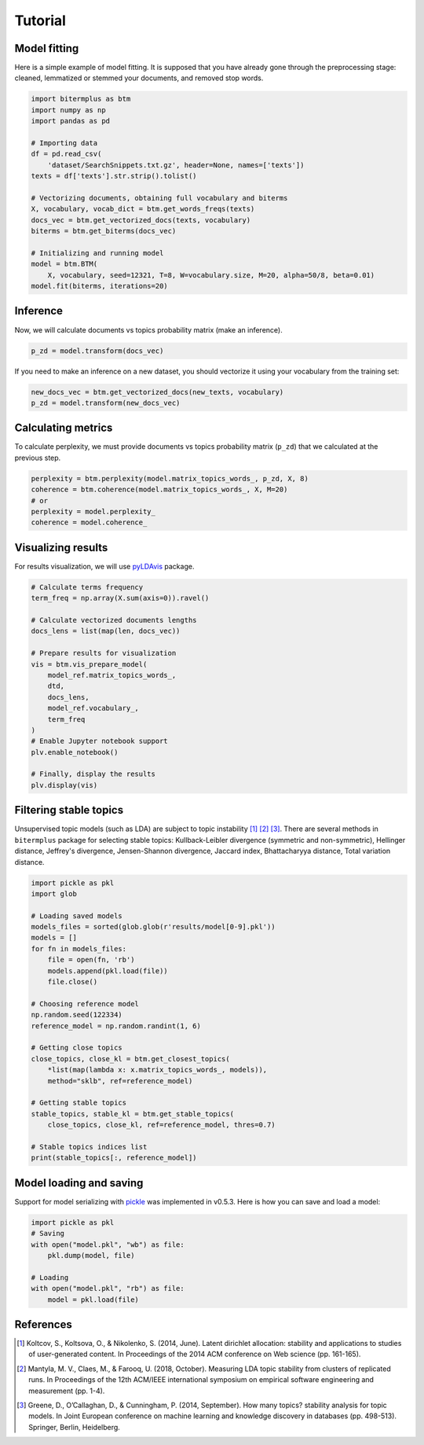 Tutorial
========

Model fitting
-------------

Here is a simple example of model fitting.
It is supposed that you have already gone through the preprocessing
stage: cleaned, lemmatized or stemmed your documents, and removed stop words.

.. code-block:: python

    import bitermplus as btm
    import numpy as np
    import pandas as pd

    # Importing data
    df = pd.read_csv(
        'dataset/SearchSnippets.txt.gz', header=None, names=['texts'])
    texts = df['texts'].str.strip().tolist()

    # Vectorizing documents, obtaining full vocabulary and biterms
    X, vocabulary, vocab_dict = btm.get_words_freqs(texts)
    docs_vec = btm.get_vectorized_docs(texts, vocabulary)
    biterms = btm.get_biterms(docs_vec)

    # Initializing and running model
    model = btm.BTM(
        X, vocabulary, seed=12321, T=8, W=vocabulary.size, M=20, alpha=50/8, beta=0.01)
    model.fit(biterms, iterations=20)


Inference
---------

Now, we will calculate documents vs topics probability matrix (make an inference).

.. code-block:: python

    p_zd = model.transform(docs_vec)

If you need to make an inference on a new dataset, you should
vectorize it using your vocabulary from the training set:

.. code-block:: python

    new_docs_vec = btm.get_vectorized_docs(new_texts, vocabulary)
    p_zd = model.transform(new_docs_vec)


Calculating metrics
-------------------

To calculate perplexity, we must provide documents vs topics probability matrix
(``p_zd``) that we calculated at the previous step. 

.. code-block:: python

    perplexity = btm.perplexity(model.matrix_topics_words_, p_zd, X, 8)
    coherence = btm.coherence(model.matrix_topics_words_, X, M=20)
    # or
    perplexity = model.perplexity_
    coherence = model.coherence_


Visualizing results
-------------------

For results visualization, we will use `pyLDAvis
<https://pypi.org/project/pyLDAvis/>`_ package.

.. code-block:: python

    # Calculate terms frequency
    term_freq = np.array(X.sum(axis=0)).ravel()

    # Calculate vectorized documents lengths
    docs_lens = list(map(len, docs_vec))

    # Prepare results for visualization
    vis = btm.vis_prepare_model(
        model_ref.matrix_topics_words_,
        dtd,
        docs_lens,
        model_ref.vocabulary_,
        term_freq
    )
    # Enable Jupyter notebook support
    plv.enable_notebook()

    # Finally, display the results
    plv.display(vis)


Filtering stable topics
-----------------------

Unsupervised topic models (such as LDA) are subject to topic instability [1]_
[2]_ [3]_. There are several methods in ``bitermplus`` package for selecting
stable topics: Kullback-Leibler divergence (symmetric and non-symmetric),
Hellinger distance, Jeffrey's divergence, Jensen-Shannon divergence, Jaccard
index, Bhattacharyya distance, Total variation distance.

.. code-block:: python

    import pickle as pkl
    import glob

    # Loading saved models
    models_files = sorted(glob.glob(r'results/model[0-9].pkl'))
    models = []
    for fn in models_files:
        file = open(fn, 'rb')
        models.append(pkl.load(file))
        file.close()

    # Choosing reference model
    np.random.seed(122334)
    reference_model = np.random.randint(1, 6)
    
    # Getting close topics
    close_topics, close_kl = btm.get_closest_topics(
        *list(map(lambda x: x.matrix_topics_words_, models)),
        method="sklb", ref=reference_model)

    # Getting stable topics
    stable_topics, stable_kl = btm.get_stable_topics(
        close_topics, close_kl, ref=reference_model, thres=0.7)
    
    # Stable topics indices list
    print(stable_topics[:, reference_model])


Model loading and saving
------------------------

Support for model serializing with `pickle <https://docs.python.org/3/library/pickle.html>`_ was implemented in v0.5.3.
Here is how you can save and load a model:

.. code-block:: python

    import pickle as pkl
    # Saving
    with open("model.pkl", "wb") as file:
        pkl.dump(model, file)

    # Loading
    with open("model.pkl", "rb") as file:
        model = pkl.load(file)


References
----------

.. [1] Koltcov, S., Koltsova, O., & Nikolenko, S. (2014, June).
   Latent dirichlet allocation: stability and applications to studies of
   user-generated content. In Proceedings of the 2014 ACM conference on Web
   science (pp. 161-165).

.. [2] Mantyla, M. V., Claes, M., & Farooq, U. (2018, October).
   Measuring LDA topic stability from clusters of replicated runs. In
   Proceedings of the 12th ACM/IEEE international symposium on empirical
   software engineering and measurement (pp. 1-4).

.. [3] Greene, D., O’Callaghan, D., & Cunningham, P. (2014, September). How many
   topics? stability analysis for topic models. In Joint European conference on
   machine learning and knowledge discovery in databases (pp. 498-513). Springer,
   Berlin, Heidelberg.